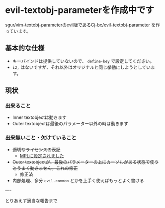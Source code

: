 * evil-textobj-parameterを作成中です
  :PROPERTIES:
  :DATE: [2021-10-15 Fri 00:49]
  :TAGS: :emacs:
  :BLOG_POST_KIND: Advertisment
  :BLOG_POST_PROGRESS: Published
  :BLOG_POST_STATUS: Normal
  :END:
  :LOGBOOK:
  CLOCK: [2021-10-15 Fri 00:50]
  :END:
  
  [[https://github.com/sgur/vim-textobj-parameter][sgur/vim-textobj-parameter]]のevil版である[[https://github.com/Cj-bc/evil-textobj-parameter][Cj-bc/evil-textobj-parameter]]
  を作っています。
  
 
** 基本的な仕様

   + キーバインドは提供していないので、 ~define-key~ で設定してください。
   + ~i2,~ はないですが、それ以外はオリジナルと同じ挙動にしようとしています。

** 現状

*** 出来ること
    + Inner textobjectは動きます
    + Outer textobjectは最後のパラメーター以外の時は動きます

*** 出来無いこと・欠けていること
    + +適切なライセンスの表記+
      + [[https://github.com/Cj-bc/evil-textobj-parameter/commit/c4f62be46b062289b27ad55fedbe3a71e048c37d][MPLに設定されました]]
    + +Outer textobjectが、最後のパラメーターの上にカーソルがある状態で使うとうまく動きません。これの修正+
      + 修正済
    + 内部処理、多分 ~evil-common~ とかを上手く使えばもっとよく書ける

----

とりあえず適当な報告まで

